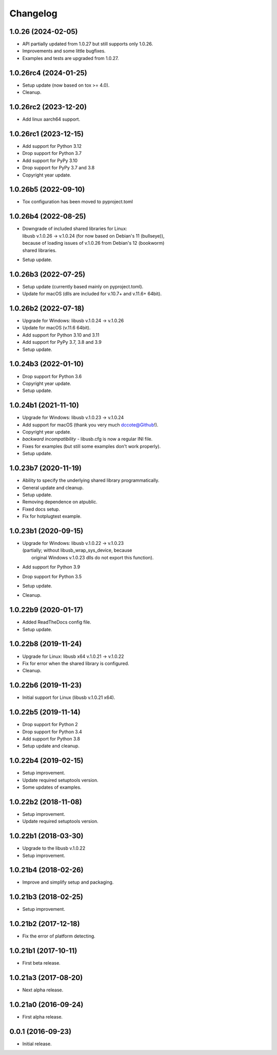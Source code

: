 Changelog
=========

1.0.26 (2024-02-05)
-------------------
- API partially updated from 1.0.27 but still supports only 1.0.26.
- Improvements and some little bugfixes.
- Examples and tests are upgraded from 1.0.27.

1.0.26rc4 (2024-01-25)
----------------------
- Setup update (now based on tox >= 4.0).
- Cleanup.

1.0.26rc2 (2023-12-20)
----------------------
- Add linux aarch64 support.

1.0.26rc1 (2023-12-15)
----------------------
- Add support for Python 3.12
- Drop support for Python 3.7
- Add support for PyPy 3.10
- Drop support for PyPy 3.7 and 3.8
- Copyright year update.

1.0.26b5 (2022-09-10)
---------------------
- Tox configuration has been moved to pyproject.toml

1.0.26b4 (2022-08-25)
---------------------
- | Downgrade of included shared libraries for Linux:
  | libusb v.1.0.26 -> v.1.0.24 (for now based on Debian's 11 (bullseye)),
  | because of loading issues of v.1.0.26 from Debian's 12 (bookworm)
  | shared libraries.
- Setup update.

1.0.26b3 (2022-07-25)
---------------------
- Setup update (currently based mainly on pyproject.toml).
- Update for macOS (dlls are included for v.10.7+ and v.11.6+ 64bit).

1.0.26b2 (2022-07-18)
---------------------
- Upgrade for Windows: libusb v.1.0.24 -> v.1.0.26
- Update for macOS (v.11.6 64bit).
- Add support for Python 3.10 and 3.11
- Add support for PyPy 3.7, 3.8 and 3.9
- Setup update.

1.0.24b3 (2022-01-10)
---------------------
- Drop support for Python 3.6
- Copyright year update.
- Setup update.

1.0.24b1 (2021-11-10)
---------------------
- Upgrade for Windows: libusb v.1.0.23 -> v.1.0.24
- Add support for macOS (thank you very much dccote@Github!).
- Copyright year update.
- *backward incompatibility* - libusb.cfg is now a regular INI file.
- Fixes for examples (but still some examples don't work properly).
- Setup update.

1.0.23b7 (2020-11-19)
---------------------
- Ability to specify the underlying shared library programmatically.
- General update and cleanup.
- Setup update.
- Removing dependence on atpublic.
- Fixed docs setup.
- Fix for hotplugtest example.

1.0.23b1 (2020-09-15)
---------------------
- | Upgrade for Windows: libusb v.1.0.22 -> v.1.0.23
  | (partially; without libusb_wrap_sys_device, because
  |  original Windows v.1.0.23 dlls do not export this function).
- Add support for Python 3.9
- Drop support for Python 3.5
- Setup update.
- Cleanup.

1.0.22b9 (2020-01-17)
---------------------
- Added ReadTheDocs config file.
- Setup update.

1.0.22b8 (2019-11-24)
---------------------
- Upgrade for Linux: libusb x64 v.1.0.21 -> v.1.0.22
- Fix for error when the shared library is configured.
- Cleanup.

1.0.22b6 (2019-11-23)
---------------------
- Initial support for Linux (libusb v.1.0.21 x64).

1.0.22b5 (2019-11-14)
---------------------
- Drop support for Python 2
- Drop support for Python 3.4
- Add support for Python 3.8
- Setup update and cleanup.

1.0.22b4 (2019-02-15)
---------------------
- Setup improvement.
- Update required setuptools version.
- Some updates of examples.

1.0.22b2 (2018-11-08)
---------------------
- Setup improvement.
- Update required setuptools version.

1.0.22b1 (2018-03-30)
---------------------
- Upgrade to the libusb v.1.0.22
- Setup improvement.

1.0.21b4 (2018-02-26)
---------------------
- Improve and simplify setup and packaging.

1.0.21b3 (2018-02-25)
---------------------
- Setup improvement.

1.0.21b2 (2017-12-18)
---------------------
- Fix the error of platform detecting.

1.0.21b1 (2017-10-11)
---------------------
- First beta release.

1.0.21a3 (2017-08-20)
---------------------
- Next alpha release.

1.0.21a0 (2016-09-24)
---------------------
- First alpha release.

0.0.1 (2016-09-23)
------------------
- Initial release.
